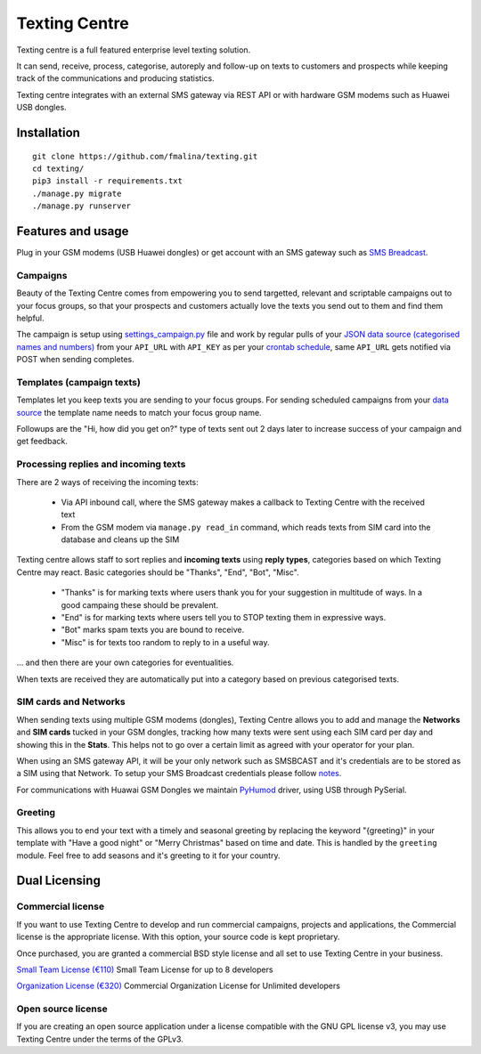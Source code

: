 Texting Centre
==============
Texting centre is a full featured enterprise level texting solution.

It can send, receive, process, categorise, autoreply and follow-up on texts to customers and prospects while keeping track of the communications and producing statistics.

Texting centre integrates with an external SMS gateway via REST API or with hardware GSM modems such as Huawei USB dongles. 


.. image:: https://github.com/fmalina/texting/blob/master/README-screenshot.png?raw=true

Installation
------------

::

    git clone https://github.com/fmalina/texting.git
    cd texting/
    pip3 install -r requirements.txt
    ./manage.py migrate
    ./manage.py runserver

Features and usage
------------------
Plug in your GSM modems (USB Huawei dongles) or get account with an SMS gateway such as `SMS Breadcast <https://www.smsbroadcast.co.uk>`_.

Campaigns
~~~~~~~~~
Beauty of the Texting Centre comes from empowering you to send targetted, relevant and scriptable campaigns out to your focus groups, so that your prospects and customers actually love the texts you send out to them and find them helpful.

The campaign is setup using `settings_campaign.py <settings_campaign_example.py>`_ file and work by regular pulls of your `JSON data source (categorised names and numbers) <sms/tests/campaign-data.json>`_ from your ``API_URL`` with ``API_KEY`` as per your `crontab schedule <crontab.txt>`_, same ``API_URL`` gets notified via POST when sending completes.

Templates (campaign texts)
~~~~~~~~~~~~~~~~~~~~~~~~~~
Templates let you keep texts you are sending to your focus groups. For sending scheduled campaigns from your `data source <sms/tests/campaign-data.json>`_ the template name needs to match your focus group name.

Followups are the "Hi, how did you get on?" type of texts sent out 2 days later to increase success of your campaign and get feedback.

Processing replies and incoming texts
~~~~~~~~~~~~~~~~~~~~~~~~~~~~~~~~~~~~~
There are 2 ways of receiving the incoming texts:

 - Via API inbound call, where the SMS gateway makes a callback to Texting Centre with the received text
 - From the GSM modem via ``manage.py read_in`` command, which reads texts from SIM card into the database and cleans up the SIM

Texting centre allows staff to sort replies and **incoming texts** using **reply types**, categories based on which Texting Centre may react. Basic categories should be "Thanks", "End", "Bot", "Misc".

 - "Thanks" is for marking texts where users thank you for your suggestion in multitude of ways. In a good campaing these should be prevalent.
 - "End" is for marking texts where users tell you to STOP texting them in expressive ways.
 - "Bot" marks spam texts you are bound to receive.
 - "Misc" is for texts too random to reply to in a useful way.

... and then there are your own categories for eventualities.

When texts are received they are automatically put into a category based on previous categorised texts.

SIM cards and Networks
~~~~~~~~~~~~~~~~~~~~~~
When sending texts using multiple GSM modems (dongles), Texting Centre allows you to add and manage the **Networks** and **SIM cards** tucked in your GSM dongles, tracking how many texts were sent using each SIM card per day and showing this in the **Stats**. This helps not to go over a certain limit as agreed with your operator for your plan.

When using an SMS gateway API, it will be your only network such as SMSBCAST and it's credentials are to be stored as a SIM using that Network.
To setup your SMS Broadcast credentials please follow `notes <NOTES.rst>`_.

For communications with Huawai GSM Dongles we maintain `PyHumod <https://github.com/oozie/pyhumod>`_ driver, using USB through PySerial.

Greeting
~~~~~~~~
This allows you to end your text with a timely and seasonal greeting by replacing the keyword "{greeting}" in your template with "Have a good night" or "Merry Christmas" based on time and date.
This is handled by the ``greeting`` module. Feel free to add seasons and it's greeting to it for your country.


Dual Licensing
--------------

Commercial license
~~~~~~~~~~~~~~~~~~
If you want to use Texting Centre to develop and run commercial campaigns, projects and applications, the Commercial license is the appropriate license. With this option, your source code is kept proprietary.

Once purchased, you are granted a commercial BSD style license and all set to use Texting Centre in your business.

`Small Team License (€110) <https://fmalina.github.io/pay.html?amount=110>`_
Small Team License for up to 8 developers

`Organization License (€320) <https://fmalina.github.io/pay.html?amount=320>`_
Commercial Organization License for Unlimited developers

Open source license
~~~~~~~~~~~~~~~~~~~
If you are creating an open source application under a license compatible with the GNU GPL license v3, you may use Texting Centre under the terms of the GPLv3.

